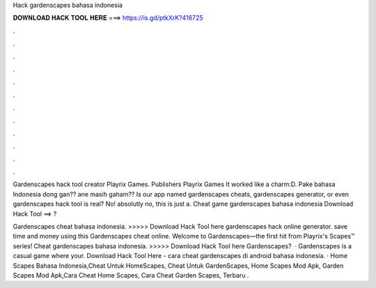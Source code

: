 Hack gardenscapes bahasa indonesia



𝐃𝐎𝐖𝐍𝐋𝐎𝐀𝐃 𝐇𝐀𝐂𝐊 𝐓𝐎𝐎𝐋 𝐇𝐄𝐑𝐄 ===> https://is.gd/ptkXrK?416725



.



.



.



.



.



.



.



.



.



.



.



.

Gardenscapes hack tool creator Playrix Games. Publishers Playrix Games It worked like a charm:D. Pake bahasa Indonesia dong gan?? ane masih gaham?? Is our app named gardenscapes cheats, gardenscapes generator, or even gardenscapes hack tool is real? No! absolutly no, this is just a. Cheat game gardenscapes bahasa indonesia Download Hack Tool ==> ?

Gardenscapes cheat bahasa indonesia. >>>>> Download Hack Tool here gardenscapes hack online generator. save time and money using this Gardenscapes cheat online. Welcome to Gardenscapes—the first hit from Playrix's Scapes™ series! Cheat gardenscapes bahasa indonesia. >>>>> Download Hack Tool here Gardenscapes?  · Gardenscapes is a casual game where your. Download Hack Tool Here -  cara cheat gardenscapes di android bahasa indonesia. · Home Scapes Bahasa Indonesia,Cheat Untuk HomeScapes, Cheat Untuk GardenScapes, Home Scapes Mod Apk, Garden Scapes Mod Apk,Cara Cheat Home Scapes, Cara Cheat Garden Scapes, Terbaru .
